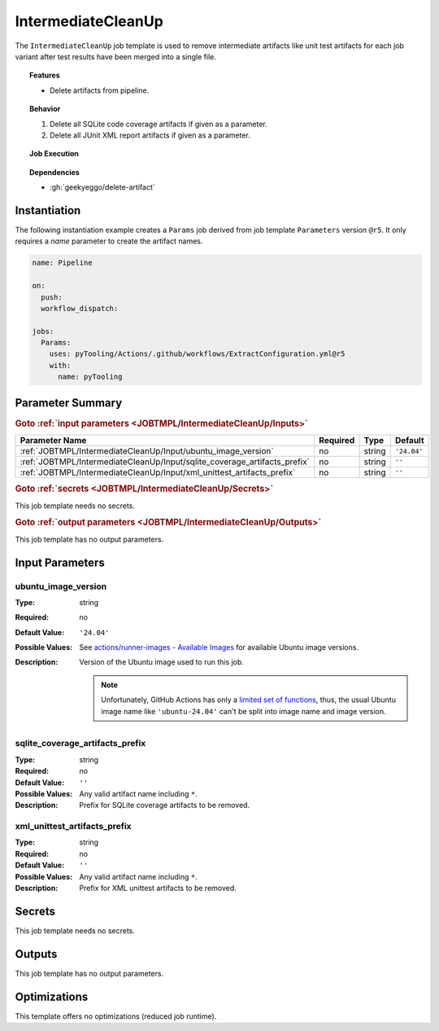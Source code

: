 .. _JOBTMPL/IntermediateCleanUp:

IntermediateCleanUp
###################

The ``IntermediateCleanUp`` job template is used to remove intermediate artifacts like unit test artifacts for each job
variant after test results have been merged into a single file.

.. topic:: Features

   * Delete artifacts from pipeline.

.. topic:: Behavior

   1. Delete all SQLite code coverage artifacts if given as a parameter.
   2. Delete all JUnit XML report artifacts if given as a parameter.

.. topic:: Job Execution

   .. image:: ../../_static/pyTooling-Actions-IntermediateCleanUp.png
      :width: 400px

.. topic:: Dependencies

   * :gh:`geekyeggo/delete-artifact`


.. _JOBTMPL/IntermediateCleanUp/Instantiation:

Instantiation
*************

The following instantiation example creates a ``Params`` job derived from job template ``Parameters`` version ``@r5``. It only
requires a `name` parameter to create the artifact names.

.. code-block:: yaml

   name: Pipeline

   on:
     push:
     workflow_dispatch:

   jobs:
     Params:
       uses: pyTooling/Actions/.github/workflows/ExtractConfiguration.yml@r5
       with:
         name: pyTooling


.. seealso::

   :ref:`JOBTMPL/ArtifactCleanup`
     ``ArtifactCleanup`` is usualy


.. _JOBTMPL/IntermediateCleanUp/Parameters:

Parameter Summary
*****************

.. rubric:: Goto :ref:`input parameters <JOBTMPL/IntermediateCleanUp/Inputs>`

+----------------------------------------------------------------------------+----------+----------+---------------------------------------------------+
| Parameter Name                                                             | Required | Type     | Default                                           |
+============================================================================+==========+==========+===================================================+
| :ref:`JOBTMPL/IntermediateCleanUp/Input/ubuntu_image_version`              | no       | string   | ``'24.04'``                                       |
+----------------------------------------------------------------------------+----------+----------+---------------------------------------------------+
| :ref:`JOBTMPL/IntermediateCleanUp/Input/sqlite_coverage_artifacts_prefix`  | no       | string   | ``''``                                            |
+----------------------------------------------------------------------------+----------+----------+---------------------------------------------------+
| :ref:`JOBTMPL/IntermediateCleanUp/Input/xml_unittest_artifacts_prefix`     | no       | string   | ``''``                                            |
+----------------------------------------------------------------------------+----------+----------+---------------------------------------------------+

.. rubric:: Goto :ref:`secrets <JOBTMPL/IntermediateCleanUp/Secrets>`

This job template needs no secrets.

.. rubric:: Goto :ref:`output parameters <JOBTMPL/IntermediateCleanUp/Outputs>`

This job template has no output parameters.


.. _JOBTMPL/IntermediateCleanUp/Inputs:

Input Parameters
****************

.. _JOBTMPL/IntermediateCleanUp/Input/ubuntu_image_version:

ubuntu_image_version
====================

:Type:            string
:Required:        no
:Default Value:   ``'24.04'``
:Possible Values: See `actions/runner-images - Available Images <https://github.com/actions/runner-images?tab=readme-ov-file#available-images>`__
                  for available Ubuntu image versions.
:Description:     Version of the Ubuntu image used to run this job.

                  .. note::

                     Unfortunately, GitHub Actions has only a `limited set of functions <https://docs.github.com/en/actions/reference/workflows-and-actions/expressions#functions>`__,
                     thus, the usual Ubuntu image name like ``'ubuntu-24.04'`` can't be split into image name and image
                     version.


.. _JOBTMPL/IntermediateCleanUp/Input/sqlite_coverage_artifacts_prefix:

sqlite_coverage_artifacts_prefix
================================

:Type:            string
:Required:        no
:Default Value:   ``''``
:Possible Values: Any valid artifact name including ``*``.
:Description:     Prefix for SQLite coverage artifacts to be removed.


.. _JOBTMPL/IntermediateCleanUp/Input/xml_unittest_artifacts_prefix:

xml_unittest_artifacts_prefix
=============================

:Type:            string
:Required:        no
:Default Value:   ``''``
:Possible Values: Any valid artifact name including ``*``.
:Description:     Prefix for XML unittest artifacts to be removed.


.. _JOBTMPL/IntermediateCleanUp/Secrets:

Secrets
*******

This job template needs no secrets.


.. _JOBTMPL/IntermediateCleanUp/Outputs:

Outputs
*******

This job template has no output parameters.


.. _JOBTMPL/IntermediateCleanUp/Optimizations:

Optimizations
*************

This template offers no optimizations (reduced job runtime).
